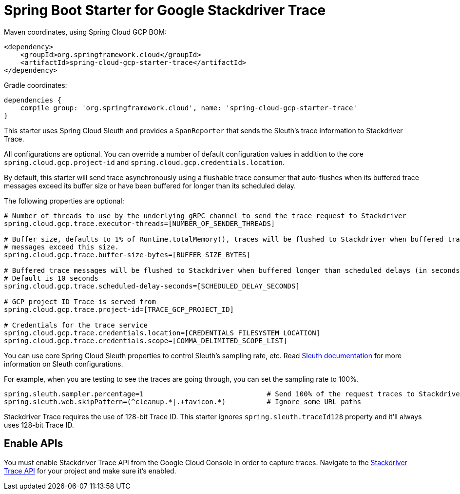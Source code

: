 = Spring Boot Starter for Google Stackdriver Trace

Maven coordinates, using Spring Cloud GCP BOM:

[source,xml]
----
<dependency>
    <groupId>org.springframework.cloud</groupId>
    <artifactId>spring-cloud-gcp-starter-trace</artifactId>
</dependency>
----

Gradle coordinates:

[source]
----
dependencies {
    compile group: 'org.springframework.cloud', name: 'spring-cloud-gcp-starter-trace'
}
----

This starter uses Spring Cloud Sleuth and provides a `SpanReporter` that sends the Sleuth's trace information to Stackdriver Trace.

All configurations are optional. You can override a number of default configuration values in addition to the core
`spring.cloud.gcp.project-id` and `spring.cloud.gcp.credentials.location`.

By default, this starter will send trace asynchronously using a flushable trace consumer that auto-flushes when
its buffered trace messages exceed its buffer size or have been buffered for longer than its scheduled delay.

The following properties are optional:

----
# Number of threads to use by the underlying gRPC channel to send the trace request to Stackdriver
spring.cloud.gcp.trace.executor-threads=[NUMBER_OF_SENDER_THREADS]

# Buffer size, defaults to 1% of Runtime.totalMemory(), traces will be flushed to Stackdriver when buffered trace
# messages exceed this size.
spring.cloud.gcp.trace.buffer-size-bytes=[BUFFER_SIZE_BYTES]

# Buffered trace messages will be flushed to Stackdriver when buffered longer than scheduled delays (in seconds).
# Default is 10 seconds
spring.cloud.gcp.trace.scheduled-delay-seconds=[SCHEDULED_DELAY_SECONDS]

# GCP project ID Trace is served from
spring.cloud.gcp.trace.project-id=[TRACE_GCP_PROJECT_ID]

# Credentials for the trace service
spring.cloud.gcp.trace.credentials.location=[CREDENTIALS_FILESYSTEM_LOCATION]
spring.cloud.gcp.trace.credentials.scope=[COMMA_DELIMITED_SCOPE_LIST]
----

You can use core Spring Cloud Sleuth properties to control Sleuth's sampling rate, etc.
Read https://cloud.spring.io/spring-cloud-sleuth/[Sleuth documentation] for more information
on Sleuth configurations.

For example, when you are testing to see the traces are going through, you can set the sampling rate to 100%.

----
spring.sleuth.sampler.percentage=1                              # Send 100% of the request traces to Stackdriver.
spring.sleuth.web.skipPattern=(^cleanup.*|.+favicon.*)          # Ignore some URL paths
----

Stackdriver Trace requires the use of 128-bit Trace ID. This starter ignores `spring.sleuth.traceId128` property
and it'll always uses 128-bit Trace ID.

== Enable APIs
You must enable Stackdriver Trace API from the Google Cloud Console in order to capture traces.
Navigate to the link:https://console.cloud.google.com/apis/api/cloudtrace.googleapis.com/overview[Stackdriver Trace API]
for your project and make sure it's enabled.

